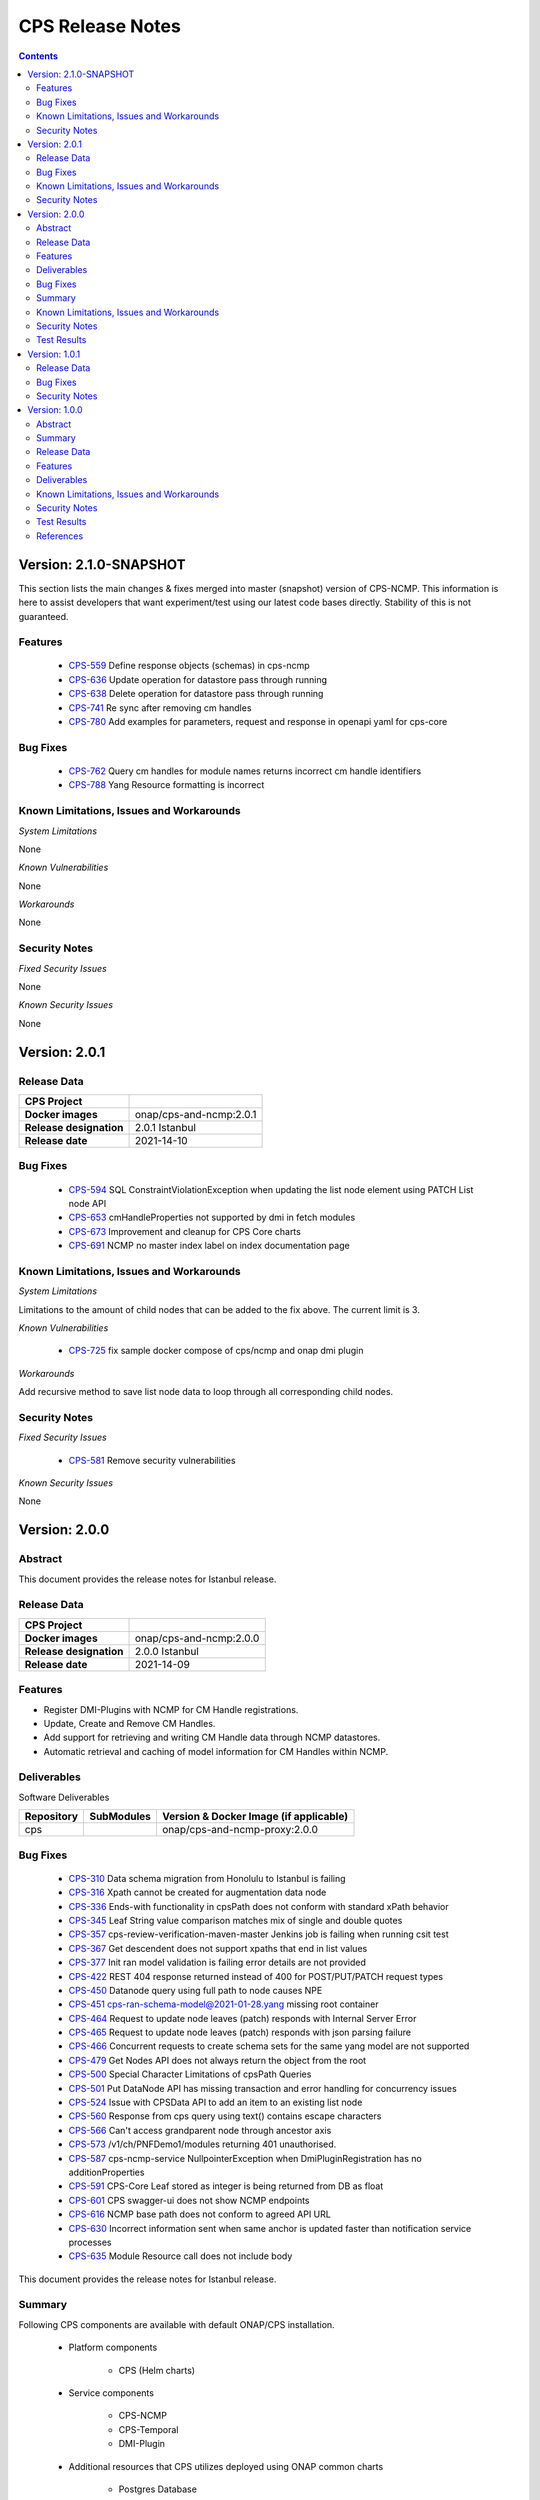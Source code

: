 .. This work is licensed under a Creative Commons Attribution 4.0 International License.
.. http://creativecommons.org/licenses/by/4.0
.. Copyright (C) 2021 Nordix Foundation

.. DO NOT CHANGE THIS LABEL FOR RELEASE NOTES - EVEN THOUGH IT GIVES A WARNING
.. _release_notes:



=================
CPS Release Notes
=================

.. contents::
    :depth: 2
..

..      ========================
..      * * *   JAKARTA   * * *
..      ========================

Version: 2.1.0-SNAPSHOT
=======================

This section lists the main changes & fixes merged into master (snapshot) version of CPS-NCMP. This information is here to assist developers that want experiment/test using our latest code bases directly. Stability of this is not guaranteed.

Features
--------

   - `CPS-559 <https://jira.onap.org/browse/CPS-559>`_  Define response objects (schemas) in cps-ncmp
   - `CPS-636 <https://jira.onap.org/browse/CPS-636>`_  Update operation for datastore pass through running
   - `CPS-638 <https://jira.onap.org/browse/CPS-638>`_  Delete operation for datastore pass through running
   - `CPS-741 <https://jira.onap.org/browse/CPS-741>`_  Re sync after removing cm handles
   - `CPS-780 <https://jira.onap.org/browse/CPS-780>`_  Add examples for parameters, request and response in openapi yaml for cps-core

Bug Fixes
---------

   - `CPS-762 <https://jira.onap.org/browse/CPS-762>`_ Query cm handles for module names returns incorrect cm handle identifiers
   - `CPS-788 <https://jira.onap.org/browse/CPS-788>`_ Yang Resource formatting is incorrect

Known Limitations, Issues and Workarounds
-----------------------------------------

*System Limitations*

None

*Known Vulnerabilities*

None

*Workarounds*

None

Security Notes
--------------

*Fixed Security Issues*

None

*Known Security Issues*

None

..      ========================
..      * * *   ISTANBUL   * * *
..      ========================

Version: 2.0.1
==============

Release Data
------------

+--------------------------------------+--------------------------------------------------------+
| **CPS Project**                      |                                                        |
|                                      |                                                        |
+--------------------------------------+--------------------------------------------------------+
| **Docker images**                    | onap/cps-and-ncmp:2.0.1                                |
|                                      |                                                        |
+--------------------------------------+--------------------------------------------------------+
| **Release designation**              | 2.0.1 Istanbul                                         |
|                                      |                                                        |
+--------------------------------------+--------------------------------------------------------+
| **Release date**                     | 2021-14-10                                             |
|                                      |                                                        |
+--------------------------------------+--------------------------------------------------------+

Bug Fixes
---------

   - `CPS-594 <https://jira.onap.org/browse/CPS-594>`_ SQL ConstraintViolationException when updating the list node element using PATCH List node API
   - `CPS-653 <https://jira.onap.org/browse/CPS-653>`_ cmHandleProperties not supported by dmi in fetch modules
   - `CPS-673 <https://jira.onap.org/browse/CPS-673>`_ Improvement and cleanup for CPS Core charts
   - `CPS-691 <https://jira.onap.org/browse/CPS-691>`_ NCMP no master index label on index documentation page

Known Limitations, Issues and Workarounds
-----------------------------------------

*System Limitations*

Limitations to the amount of child nodes that can be added to the fix above. The current limit is 3.

*Known Vulnerabilities*

   - `CPS-725 <https://jira.onap.org/browse/CPS-725>`_ fix sample docker compose of cps/ncmp and onap dmi plugin

*Workarounds*

Add recursive method to save list node data to loop through all corresponding child nodes.

Security Notes
--------------

*Fixed Security Issues*

   - `CPS-581 <https://jira.onap.org/browse/CPS-581>`_ Remove security vulnerabilities

*Known Security Issues*

None

Version: 2.0.0
==============

Abstract
--------

This document provides the release notes for Istanbul release.

Release Data
------------

+--------------------------------------+--------------------------------------------------------+
| **CPS Project**                      |                                                        |
|                                      |                                                        |
+--------------------------------------+--------------------------------------------------------+
| **Docker images**                    | onap/cps-and-ncmp:2.0.0                                |
|                                      |                                                        |
+--------------------------------------+--------------------------------------------------------+
| **Release designation**              | 2.0.0 Istanbul                                         |
|                                      |                                                        |
+--------------------------------------+--------------------------------------------------------+
| **Release date**                     | 2021-14-09                                             |
|                                      |                                                        |
+--------------------------------------+--------------------------------------------------------+

Features
--------
* Register DMI-Plugins with NCMP for CM Handle registrations.
* Update, Create and Remove CM Handles.
* Add support for retrieving and writing CM Handle data through NCMP datastores.
* Automatic retrieval and caching of model information for CM Handles within NCMP.

Deliverables
------------

Software Deliverables

.. csv-table::
   :header: "Repository", "SubModules", "Version & Docker Image (if applicable)"
   :widths: auto

   "cps", "", "onap/cps-and-ncmp-proxy:2.0.0"

Bug Fixes
---------

   - `CPS-310 <https://jira.onap.org/browse/CPS-310>`_ Data schema migration from Honolulu to Istanbul is failing
   - `CPS-316 <https://jira.onap.org/browse/CPS-316>`_ Xpath cannot be created for augmentation data node
   - `CPS-336 <https://jira.onap.org/browse/CPS-336>`_ Ends-with functionality in cpsPath does not conform with standard xPath behavior
   - `CPS-345 <https://jira.onap.org/browse/CPS-345>`_ Leaf String value comparison matches mix of single and double quotes
   - `CPS-357 <https://jira.onap.org/browse/CPS-357>`_ cps-review-verification-maven-master Jenkins job is failing when running csit test
   - `CPS-367 <https://jira.onap.org/browse/CPS-367>`_ Get descendent does not support xpaths that end in list values
   - `CPS-377 <https://jira.onap.org/browse/CPS-377>`_ Init ran model validation is failing error details are not provided
   - `CPS-422 <https://jira.onap.org/browse/CPS-422>`_ REST 404 response returned instead of 400 for POST/PUT/PATCH request types
   - `CPS-450 <https://jira.onap.org/browse/CPS-450>`_ Datanode query using full path to node causes NPE
   - `CPS-451 <https://jira.onap.org/browse/CPS-451>`_ cps-ran-schema-model@2021-01-28.yang missing root container
   - `CPS-464 <https://jira.onap.org/browse/CPS-464>`_ Request to update node leaves (patch) responds with Internal Server Error
   - `CPS-465 <https://jira.onap.org/browse/CPS-465>`_ Request to update node leaves (patch) responds with json parsing failure
   - `CPS-466 <https://jira.onap.org/browse/CPS-466>`_ Concurrent requests to create schema sets for the same yang model are not supported
   - `CPS-479 <https://jira.onap.org/browse/CPS-479>`_ Get Nodes API does not always return the object from the root
   - `CPS-500 <https://jira.onap.org/browse/CPS-500>`_ Special Character Limitations of cpsPath Queries
   - `CPS-501 <https://jira.onap.org/browse/CPS-501>`_ Put DataNode API has missing transaction and error handling for concurrency issues
   - `CPS-524 <https://jira.onap.org/browse/CPS-524>`_ Issue with CPSData API to add an item to an existing list node
   - `CPS-560 <https://jira.onap.org/browse/CPS-560>`_ Response from cps query using text() contains escape characters
   - `CPS-566 <https://jira.onap.org/browse/CPS-566>`_ Can't access grandparent node through ancestor axis
   - `CPS-573 <https://jira.onap.org/browse/CPS-573>`_ /v1/ch/PNFDemo1/modules returning 401 unauthorised.
   - `CPS-587 <https://jira.onap.org/browse/CPS-587>`_ cps-ncmp-service NullpointerException when DmiPluginRegistration has no additionProperties
   - `CPS-591 <https://jira.onap.org/browse/CPS-591>`_ CPS-Core Leaf stored as integer is being returned from DB as float
   - `CPS-601 <https://jira.onap.org/browse/CPS-601>`_ CPS swagger-ui does not show NCMP endpoints   
   - `CPS-616 <https://jira.onap.org/browse/CPS-616>`_ NCMP base path does not conform to agreed API URL
   - `CPS-630 <https://jira.onap.org/browse/CPS-630>`_ Incorrect information sent when same anchor is updated faster than notification service processes
   - `CPS-635 <https://jira.onap.org/browse/CPS-635>`_ Module Resource call does not include body

This document provides the release notes for Istanbul release.

Summary
-------

Following CPS components are available with default ONAP/CPS installation.


    * Platform components

        - CPS (Helm charts)

    * Service components

        - CPS-NCMP
        - CPS-Temporal
        - DMI-Plugin

    * Additional resources that CPS utilizes deployed using ONAP common charts

        - Postgres Database


Below service components (mS) are available to be deployed on-demand.
    - CPS-TBDMT


Under OOM (Kubernetes) all CPS component containers are deployed as Kubernetes Pods/Deployments/Services into Kubernetes cluster.

Known Limitations, Issues and Workarounds
-----------------------------------------

*System Limitations*

Limitations to the amount of child nodes that can be added to the fix above. The current limit is 3.

*Known Vulnerabilities*

   - `CPS-594 <https://jira.onap.org/browse/CPS-594>`_ SQL ConstraintViolationException when updating the list node element using PATCH List node API
   - `CPS-653 <https://jira.onap.org/browse/CPS-653>`_ cmHandleProperties not supported by dmi in fetch modules
   - `CPS-673 <https://jira.onap.org/browse/CPS-673>`_ Improvement and cleanup for CPS Core charts

*Workarounds*

Add recursive method to save list node data to loop through all corresponding child nodes.

Security Notes
--------------

*Fixed Security Issues*

   - `CPS-249 <https://jira.onap.org/browse/CPS-249>`_ Exception stack trace is exposed

*Known Security Issues*

   - `CPS-581 <https://jira.onap.org/browse/CPS-581>`_ Remove security vulnerabilities

Test Results
------------
    * `Integration tests`

..      ========================
..      * * *   HONOLULU   * * *
..      ========================

Version: 1.0.1
==============

Release Data
------------

+--------------------------------------+--------------------------------------------------------+
| **CPS Project**                      |                                                        |
|                                      |                                                        |
+--------------------------------------+--------------------------------------------------------+
| **Docker images**                    | onap/cps-and-nf-proxy:1.0.1                            |
|                                      |                                                        |
+--------------------------------------+--------------------------------------------------------+
| **Release designation**              | 1.0.1 Honolulu                                         |
|                                      |                                                        |
+--------------------------------------+--------------------------------------------------------+
| **Release date**                     | 2021-04-09                                             |
|                                      |                                                        |
+--------------------------------------+--------------------------------------------------------+

Bug Fixes
---------

   - `CPS-706 <https://jira.onap.org/browse/CPS-706>`_ Get moduleschema/yangresouce endpoint not working
   - `CPS-276 <https://jira.onap.org/browse/CPS-276>`_ Improve error reporting for invalid cpsPath on Queries
   - `CPS-288 <https://jira.onap.org/browse/CPS-288>`_ Move security configuration to the application module
   - `CPS-290 <https://jira.onap.org/browse/CPS-290>`_ Internal Server Error when creating the same data node twice
   - `CPS-292 <https://jira.onap.org/browse/CPS-292>`_ Detailed information is missing to explain why data is not compliant with the specified YANG model
   - `CPS-300 <https://jira.onap.org/browse/CPS-304>`_ Not able to create data instances for 2 different anchors using the same model
   - `CPS-304 <https://jira.onap.org/browse/CPS-304>`_ Use ONAP recommended base Java Docker image
   - `CPS-308 <https://jira.onap.org/browse/CPS-308>`_ Not able to upload yang models files greater than 1MB

Security Notes
--------------

*Fixed Security Issues*

   - `CPS-249 <https://jira.onap.org/browse/CPS-249>`_ Exception stack trace is exposed

*Known Security Issues*

   - `Security Waiver <https://wiki.onap.org/display/DW/Honolulu+Exception+Request+for+CPS>`_ Security - Expose external endpoints with https

Version: 1.0.0
==============


Abstract
--------

This document provides the release notes for Honolulu release.

Summary
-------

Following CPS components are available with default ONAP/CPS installation.


    * Platform components

        - CPS (Helm charts)

    * Service components

        - CPS Core

    * Additional resources that CPS utilizes deployed using ONAP common charts

        - Postgres Database


Below service components (mS) are available to be deployed on-demand.
    - CPS-TBDMT


Under OOM (Kubernetes) all CPS component containers are deployed as Kubernetes Pods/Deployments/Services into Kubernetes cluster.


Release Data
------------

+--------------------------------------+--------------------------------------------------------+
| **CPS Project**                      |                                                        |
|                                      |                                                        |
+--------------------------------------+--------------------------------------------------------+
| **Docker images**                    | Refer :any:`Deliverable <honolulu_deliverable>`        |
|                                      |                                                        |
+--------------------------------------+--------------------------------------------------------+
| **Release designation**              | 1.0.0 Honolulu                                         |
|                                      |                                                        |
+--------------------------------------+--------------------------------------------------------+
| **Release date**                     | 2021-03-11                                             |
|                                      |                                                        |
+--------------------------------------+--------------------------------------------------------+


Features
--------
Configuration Persistence Service is a model driven persistence solution for data described by YANG models.
CPS has been driven by the needs of the E2E Networking Slicing use case.
It currently supports basic (rw) persistence and simple queries.
It also provides MVP support for network data access using simulated data.

.. _honolulu_deliverable:

Deliverables
------------

Software Deliverables

.. csv-table::
   :header: "Repository", "SubModules", "Version & Docker Image (if applicable)"
   :widths: auto

   "cps", "", "onap/cps-and-nf-proxy:1.0.0"


Known Limitations, Issues and Workarounds
-----------------------------------------

   - `CPS-249 <https://jira.onap.org/browse/CPS-249>`_ Exception stack trace is exposed
   - `CPS-264 <https://jira.onap.org/browse/CPS-264>`_ Unique timestamp is missing when tagging docker images.
   - Methods exposed on API which are yet not implemented : deleteAnchor, getNodesByDataspace & deleteDataspace.
   - `CPS-465 <https://jira.onap.org/browse/CPS-465>`_ & `CPS-464 <https://jira.onap.org/browse/CPS-464>`_ Update data node leaves API does not support updating a list element with compound keys.

*System Limitations*

None

*Known Vulnerabilities*

None

*Workarounds*

Documented under corresponding jira if applicable.

Security Notes
--------------

*Fixed Security Issues*

* `CPS-167 <https://jira.onap.org/browse/CPS-167>`_ -Update CPS dependencies as Required for Honolulu release
    - Upgrade org.onap.oparent to 3.2.0
    - Upgrade spring.boot to 2.3.8.RELEASE
    - Upgrade yangtools to 5.0.7

*Known Security Issues*

    * Weak Crytography using md5
    * Risk seen in Zip file expansion

*Known Vulnerabilities in Used Modules*

    None

CPS code has been formally scanned during build time using NexusIQ and all Critical vulnerabilities have been addressed, items that remain open have been assessed for risk and determined to be false positive.

Test Results
------------
    * `Integration tests <https://wiki.onap.org/display/DW/CPS+Integration+Test+Cases>`_

References
----------

For more information on the ONAP Honolulu release, please see:

#. `ONAP Home Page`_
#. `ONAP Documentation`_
#. `ONAP Release Downloads`_
#. `ONAP Wiki Page`_


.. _`ONAP Home Page`: https://www.onap.org
.. _`ONAP Wiki Page`: https://wiki.onap.org
.. _`ONAP Documentation`: https://docs.onap.org
.. _`ONAP Release Downloads`: https://git.onap.org

Quick Links:

        - `CPS project page <https://wiki.onap.org/pages/viewpage.action?pageId=71834216>`_
        - `Passing Badge information for CPS <https://bestpractices.coreinfrastructure.org/en/projects/4398>`_

